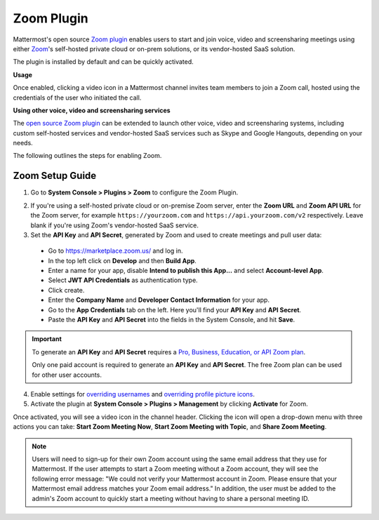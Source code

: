 Zoom Plugin
================================

Mattermost's open source `Zoom plugin <https://github.com/mattermost/mattermost-plugin-zoom>`__ enables users to start and join voice, video and screensharing meetings using either `Zoom <https://zoom.us/>`__'s self-hosted private cloud or on-prem solutions, or its vendor-hosted SaaS solution.

The plugin is installed by default and can be quickly activated.

**Usage**

Once enabled, clicking a video icon in a Mattermost channel invites team members to join a Zoom call, hosted using the credentials of the user who initiated the call.

.. image:: https://user-images.githubusercontent.com/177788/42196048-af54d2b8-7e30-11e8-80a0-5e160ae06f03.png

**Using other voice, video and screensharing services**

The `open source Zoom plugin <https://github.com/mattermost/mattermost-plugin-zoom>`__ can be extended to launch other voice, video and screensharing systems, including custom self-hosted services and vendor-hosted SaaS services such as Skype and Google Hangouts, depending on your needs.

The following outlines the steps for enabling Zoom.

Zoom Setup Guide
~~~~~~~~~~~~~~~~~

1. Go to **System Console > Plugins > Zoom** to configure the Zoom Plugin.

.. image:: ../images/zoom_system_console.png

2. If you're using a self-hosted private cloud or on-premise Zoom server, enter the **Zoom URL** and **Zoom API URL** for the Zoom server, for example ``https://yourzoom.com`` and ``https://api.yourzoom.com/v2`` respectively. Leave blank if you're using Zoom's vendor-hosted SaaS service.

3. Set the **API Key** and **API Secret**, generated by Zoom and used to create meetings and pull user data:

  - Go to https://marketplace.zoom.us/ and log in.
  - In the top left click on **Develop** and then **Build App**.
  - Enter a name for your app, disable **Intend to publish this App...** and select **Account-level App**.
  - Select **JWT API Credentials** as authentication type.
  - Click create.
  - Enter the **Company Name** and **Developer Contact Information** for your app.
  - Go to the **App Credentials** tab on the left. Here you'll find your **API Key** and **API Secret**.
  - Paste the **API Key** and **API Secret** into the fields in the System Console, and hit **Save**.

.. important::
  To generate an **API Key** and **API Secret** requires a `Pro, Business, Education, or API Zoom plan <https://zoom.us/pricing>`__.

  Only one paid account is required to generate an **API Key** and **API Secret**. The free Zoom plan can be used for other user accounts.

.. image:: ../images/zoom_api_key.png

4. Enable settings for `overriding usernames <https://docs.mattermost.com/administration/config-settings.html#enable-integrations-to-override-usernames>`__ and `overriding profile picture icons <https://docs.mattermost.com/administration/config-settings.html#enable-integrations-to-override-profile-picture-icons>`__.

5. Activate the plugin at **System Console > Plugins > Management** by clicking **Activate** for Zoom.

.. image:: ../images/zoom_system-console_management.png

Once activated, you will see a video icon in the channel header. Clicking the icon will open a drop-down menu with three actions you can take: **Start Zoom Meeting Now**, **Start Zoom Meeting with Topic**, and **Share Zoom Meeting**.

.. image:: https://user-images.githubusercontent.com/177788/42196048-af54d2b8-7e30-11e8-80a0-5e160ae06f03.png

.. note::
   Users will need to sign-up for their own Zoom account using the same email address that they use for Mattermost. If the user attempts to start a Zoom meeting without a Zoom account, they will see the following error message: "We could not verify your Mattermost account in Zoom. Please ensure that your Mattermost email address matches your Zoom email address."
   In addition, the user must be added to the admin's Zoom account to quickly start a meeting without having to share a personal meeting ID.

